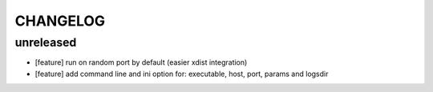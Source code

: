 CHANGELOG
=========

unreleased
-------

- [feature] run on random port by default (easier xdist integration)
- [feature] add command line and ini option for: executable, host, port, params and logsdir